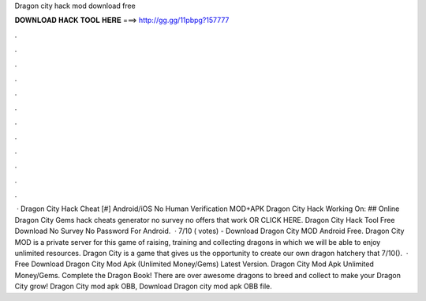 Dragon city hack mod download free

𝐃𝐎𝐖𝐍𝐋𝐎𝐀𝐃 𝐇𝐀𝐂𝐊 𝐓𝐎𝐎𝐋 𝐇𝐄𝐑𝐄 ===> http://gg.gg/11pbpg?157777

.

.

.

.

.

.

.

.

.

.

.

.

 · Dragon City Hack Cheat [#] Android/iOS No Human Verification MOD+APK Dragon City Hack Working On: ## Online Dragon City Gems hack cheats generator no survey no offers that work OR CLICK HERE. Dragon City Hack Tool Free Download No Survey No Password For Android.  · 7/10 ( votes) - Download Dragon City MOD Android Free. Dragon City MOD is a private server for this game of raising, training and collecting dragons in which we will be able to enjoy unlimited resources. Dragon City is a game that gives us the opportunity to create our own dragon hatchery that 7/10().  · Free Download Dragon City Mod Apk (Unlimited Money/Gems) Latest Version. Dragon City Mod Apk Unlimited Money/Gems. Complete the Dragon Book! There are over awesome dragons to breed and collect to make your Dragon City grow! Dragon City mod apk OBB, Download Dragon city mod apk OBB file.